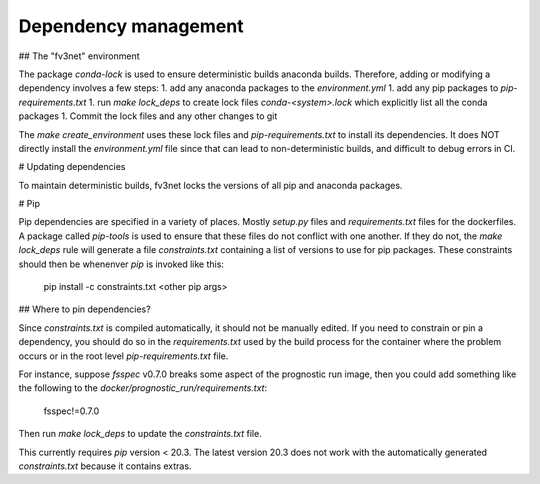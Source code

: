 .. _dependency_management:

Dependency management
=====================

## The "fv3net" environment

The package `conda-lock` is used to ensure deterministic builds anaconda
builds. Therefore, adding or modifying a dependency involves a few steps:
1. add any anaconda packages to the `environment.yml`
1. add any pip packages to `pip-requirements.txt`
1. run `make lock_deps` to create lock files `conda-<system>.lock` which explicitly list all the conda packages
1. Commit the lock files and any other changes to git

The `make create_environment` uses these lock files and
`pip-requirements.txt` to install its dependencies. It does NOT directly
install the `environment.yml` file since that can lead to non-deterministic
builds, and difficult to debug errors in CI.

# Updating dependencies

To maintain deterministic builds, fv3net locks the versions of all pip and
anaconda packages.

# Pip

Pip dependencies are specified in a variety of places. Mostly `setup.py`
files and `requirements.txt` files for the dockerfiles. A package called
`pip-tools` is used to ensure that these files do not conflict with one
another. If they do not, the `make lock_deps` rule will generate a file
`constraints.txt` containing a list of versions to use for pip packages.
These constraints should then be whenenver `pip` is invoked like this:

    pip install -c constraints.txt <other pip args>

## Where to pin dependencies?

Since `constraints.txt` is compiled automatically, it should not be manually
edited. If you need to constrain or pin a dependency, you should do so in the
`requirements.txt` used by the build process for the container where the
problem occurs or in the root level `pip-requirements.txt` file. 

For instance, suppose `fsspec` v0.7.0 breaks some aspect of the prognostic
run image, then you could add something like the following to the
`docker/prognostic_run/requirements.txt`:

    fsspec!=0.7.0

Then run `make lock_deps` to update the `constraints.txt` file.

This currently requires `pip` version < 20.3. The latest version 20.3 does not work with 
the automatically generated `constraints.txt` because it contains extras.